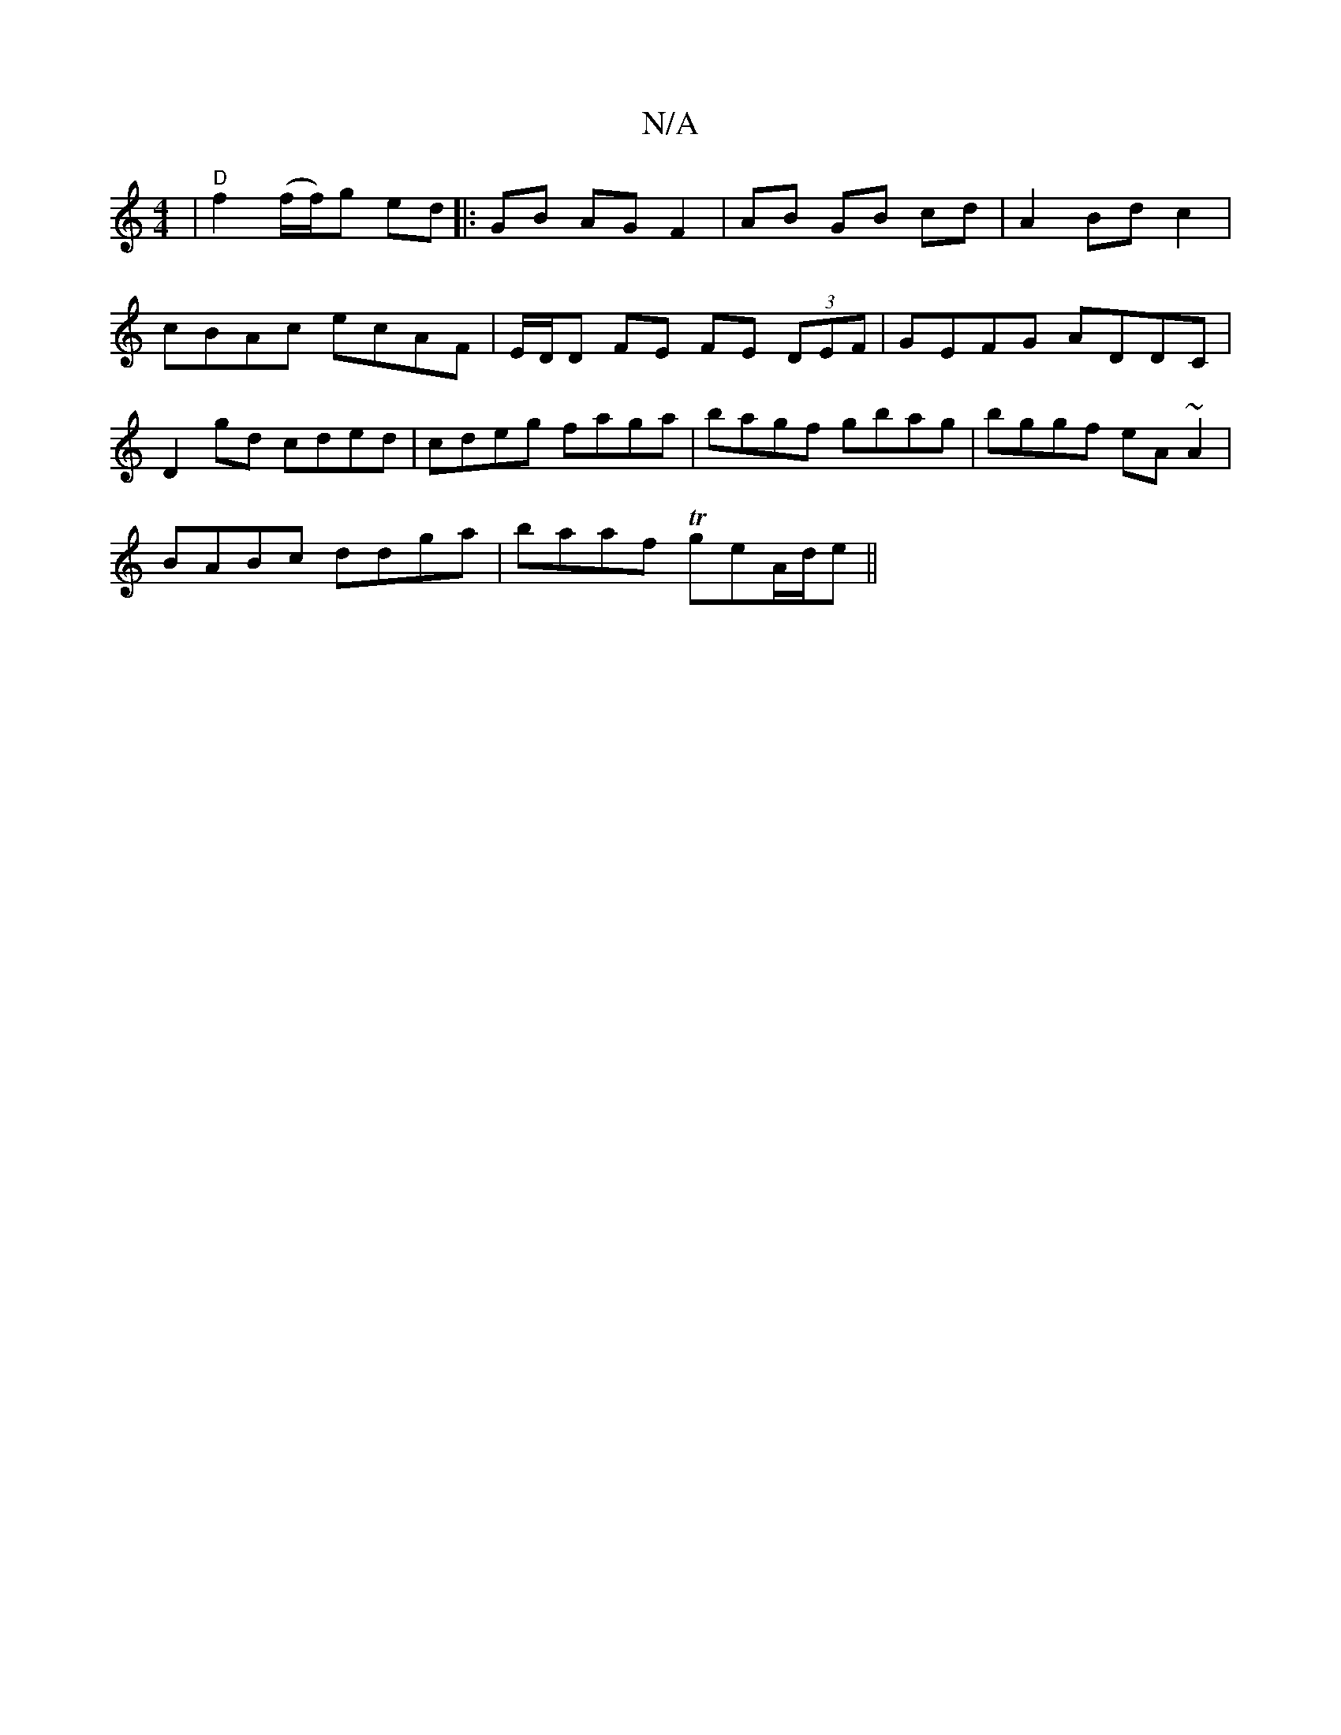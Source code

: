 X:1
T:N/A
M:4/4
R:N/A
K:Cmajor
|"D"f2 (f/f/)g ed |: GB AG F2 | AB GB cd|A2 Bdc2|cBAc ecAF|E/D/D FE FE (3DEF|GEFG ADDC|D2gd cded|cdeg faga|bagf gbag|bggf eA~A2|
BABc ddga|baaf TgeA/d/e||

~e3 c3|~e3 gec | dfe d3- |
a4- a/e/c/B/|A2 A